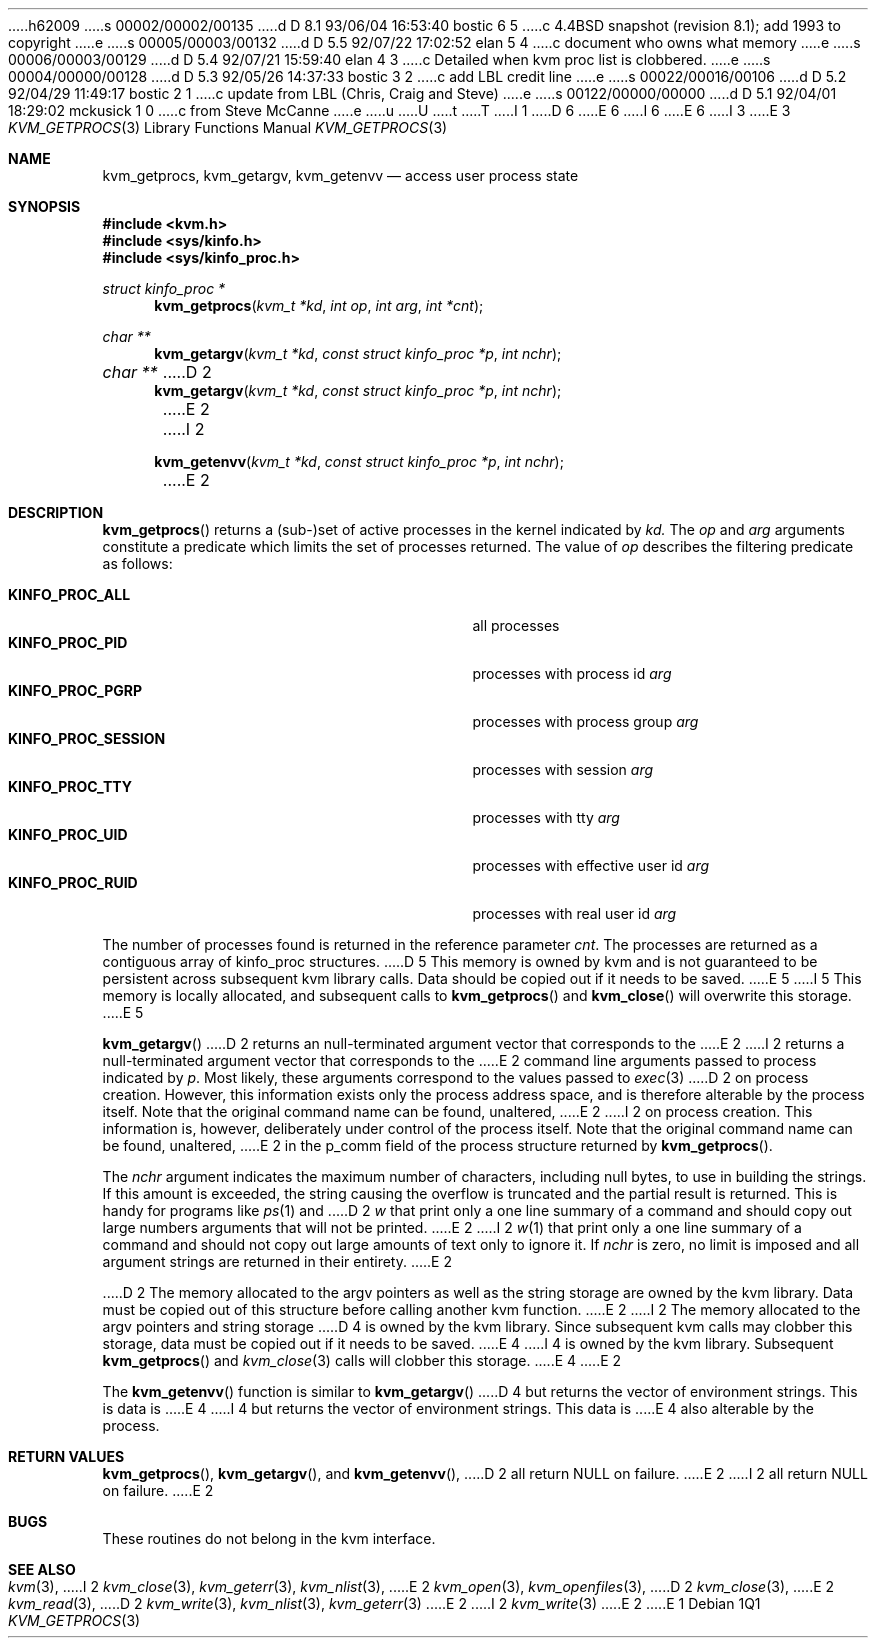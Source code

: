h62009
s 00002/00002/00135
d D 8.1 93/06/04 16:53:40 bostic 6 5
c 4.4BSD snapshot (revision 8.1); add 1993 to copyright
e
s 00005/00003/00132
d D 5.5 92/07/22 17:02:52 elan 5 4
c document who owns what memory
e
s 00006/00003/00129
d D 5.4 92/07/21 15:59:40 elan 4 3
c Detailed when kvm proc list is clobbered.
e
s 00004/00000/00128
d D 5.3 92/05/26 14:37:33 bostic 3 2
c add LBL credit line
e
s 00022/00016/00106
d D 5.2 92/04/29 11:49:17 bostic 2 1
c update from LBL (Chris, Craig and Steve)
e
s 00122/00000/00000
d D 5.1 92/04/01 18:29:02 mckusick 1 0
c from Steve McCanne
e
u
U
t
T
I 1
D 6
.\" Copyright (c) 1992 The Regents of the University of California.
.\" All rights reserved.
E 6
I 6
.\" Copyright (c) 1992, 1993
.\"	The Regents of the University of California.  All rights reserved.
E 6
.\"
I 3
.\" This code is derived from software developed by the Computer Systems
.\" Engineering group at Lawrence Berkeley Laboratory under DARPA contract
.\" BG 91-66 and contributed to Berkeley.
.\"
E 3
.\" %sccs.include.redist.man%
.\"
.\"     %W% (Berkeley) %G%
.\"
.Dd %Q%
.Dt KVM_GETPROCS 3
.Os
.Sh NAME
.Nm kvm_getprocs ,
.Nm kvm_getargv ,
.Nm kvm_getenvv 
.Nd access user process state
.Sh SYNOPSIS
.Fd #include <kvm.h>
.Fd #include <sys/kinfo.h>
.Fd #include <sys/kinfo_proc.h>
.\" .Fa kvm_t *kd
.br
.Ft struct kinfo_proc *
.Fn kvm_getprocs "kvm_t *kd" "int op" "int arg" "int *cnt"
.Ft char **
.Fn kvm_getargv "kvm_t *kd" "const struct kinfo_proc *p" "int nchr"
.Ft char **
D 2
.Fn kvm_getargv "kvm_t *kd" "const struct kinfo_proc *p" "int nchr"
E 2
I 2
.Fn kvm_getenvv "kvm_t *kd" "const struct kinfo_proc *p" "int nchr"
E 2
.Sh DESCRIPTION
.Fn kvm_getprocs
returns a (sub-)set of active processes in the kernel indicated by
.Fa kd.
The
.Fa op
and
.Fa arg
arguments constitute a predicate which limits the set of processes
returned.  The value of
.Fa op
describes the filtering predicate as follows:
.Pp
.Bl -tag -width 20n -offset indent -compact
.It Sy KINFO_PROC_ALL
all processes
.It Sy KINFO_PROC_PID
processes with process id 
.Fa arg
.It Sy KINFO_PROC_PGRP
processes with process group
.Fa arg
.It Sy KINFO_PROC_SESSION
processes with session
.Fa arg
.It Sy KINFO_PROC_TTY
processes with tty
.Fa arg
.It Sy KINFO_PROC_UID
processes with effective user id
.Fa arg
.It Sy KINFO_PROC_RUID
processes with real user id
.Fa arg
.El
.Pp
The number of processes found is returned in the reference parameter
.Fa cnt .
The processes are returned as a contiguous array of kinfo_proc structures.
D 5
This memory is owned by kvm and is not guaranteed to be persistent across
subsequent kvm library calls.  Data should be copied out if it needs to be
saved.
E 5
I 5
This memory is locally allocated, and subsequent calls to
.Fn kvm_getprocs 
and 
.Fn kvm_close
will overwrite this storage.
E 5
.Pp
.Fn kvm_getargv
D 2
returns an null-terminated argument vector that corresponds to the 
E 2
I 2
returns a null-terminated argument vector that corresponds to the 
E 2
command line arguments passed to process indicated by
.Fa p .
Most likely, these arguments correspond to the values passed to
.Xr exec 3
D 2
on process creation.  However, this information exists only the
process address space, and is therefore alterable by the process
itself.   Note that the original command name can be found, unaltered,
E 2
I 2
on process creation.  This information is, however,
deliberately under control of the process itself.
Note that the original command name can be found, unaltered,
E 2
in the p_comm field of the process structure returned by
.Fn kvm_getprocs .
.Pp
The 
.Fa nchr
argument indicates the maximum number of characters, including null bytes,
to use in building the strings.  If this amount is exceeded, the string
causing the overflow is truncated and the partial result is returned.
This is handy for programs like
.Xr ps 1
and
D 2
.Xr w
that print only a one line summary of a command and should copy
out large numbers arguments that will not be printed.
E 2
I 2
.Xr w 1
that print only a one line summary of a command and should not copy
out large amounts of text only to ignore it.
If
.Fa nchr
is zero, no limit is imposed and all argument strings are returned in 
their entirety.
E 2
.Pp
D 2
The memory allocated to the argv pointers as well as the string storage
are owned by the kvm library.  Data must be copied out of this
structure before calling another kvm function.
E 2
I 2
The memory allocated to the argv pointers and string storage
D 4
is owned by the kvm library.  Since subsequent kvm calls may clobber
this storage, data must be copied out if it needs to be saved.
E 4
I 4
is owned by the kvm library.  Subsequent 
.Fn kvm_getprocs 
and 
.Xr kvm_close 3
calls will clobber this storage.
E 4
E 2
.Pp
The
.Fn kvm_getenvv
function is similar to
.Fn kvm_getargv
D 4
but returns the vector of environment strings.  This is data is
E 4
I 4
but returns the vector of environment strings.  This data is
E 4
also alterable by the process.
.Sh RETURN VALUES
.Fn kvm_getprocs ,
.Fn kvm_getargv ,
and
.Fn kvm_getenvv ,
D 2
all return NULL on failure.
E 2
I 2
all return
.Dv NULL
on failure.
E 2
.Pp
.Sh BUGS
These routines do not belong in the kvm interface.
.Sh SEE ALSO
.Xr kvm 3 ,
I 2
.Xr kvm_close 3 ,
.Xr kvm_geterr 3 ,
.Xr kvm_nlist 3 ,
E 2
.Xr kvm_open 3 ,
.Xr kvm_openfiles 3 ,
D 2
.Xr kvm_close 3 ,
E 2
.Xr kvm_read 3 ,
D 2
.Xr kvm_write 3 ,
.Xr kvm_nlist 3 ,
.Xr kvm_geterr 3
E 2
I 2
.Xr kvm_write 3
E 2
E 1
